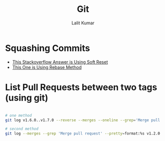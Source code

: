 #+TITLE: Git
#+AUTHOR: Lalit Kumar
#+EMAIL: lalitkumar.meena.lk@gmail.com
#+OPTIONS: toc:nil

* Squashing Commits
- [[https://stackoverflow.com/a/5201642][This Stackoverflow Answer is Using Soft Reset]]
- [[https://stackoverflow.com/a/5189600][This One is Using Rebase Method]]

* List Pull Requests between two tags (using git)
#+begin_src bash

# one method
git log v1.6.0..v1.7.0 --reverse --merges --oneline --grep='Merge pull request #'

# second method
git log --merges --grep 'Merge pull request' --pretty=format:%s v1.2.0..v1.3.0

#+end_src

